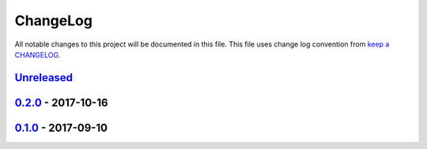 ChangeLog
#########

All notable changes to this project will be documented in this file.
This file uses change log convention from `keep a CHANGELOG`_.


`Unreleased`_
*************


`0.2.0`_ - 2017-10-16
**********************


`0.1.0`_ - 2017-09-10
**********************


.. _`Unreleased`: https://github.com/luismayta/resume/compare/0.2.0...HEAD
.. _`0.2.0`: https://github.com/luismayta/resume/compare/0.1.0...0.2.0
.. _0.1.0: https://github.com/luismayta/resume/compare/0.0.0...0.1.0

.. _`keep a CHANGELOG`: http://keepachangelog.com/en/0.3.0/

